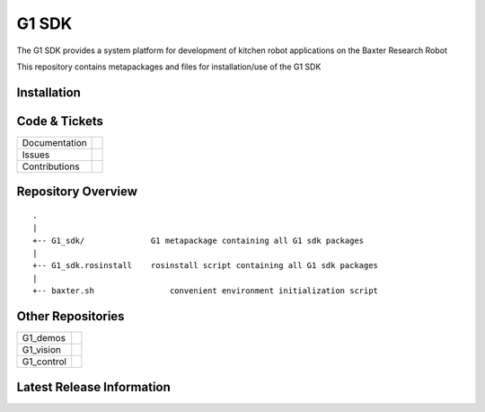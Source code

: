 G1 SDK
==============

The G1 SDK provides a system platform for development of kitchen robot applications on the Baxter Research Robot

This repository contains metapackages and files for installation/use of the G1 SDK

Installation
------------

Code & Tickets
--------------

+-----------------+----------------------------------------------------------------+
| Documentation   |                                                                |
+-----------------+----------------------------------------------------------------+
| Issues          |                                                                |
+-----------------+----------------------------------------------------------------+
| Contributions   |                                                                |
+-----------------+----------------------------------------------------------------+

Repository Overview
--------------------------

::

     .
     |
     +-- G1_sdk/              G1 metapackage containing all G1 sdk packages
     |
     +-- G1_sdk.rosinstall    rosinstall script containing all G1 sdk packages
     |
     +-- baxter.sh                convenient environment initialization script


Other Repositories
-------------------------
+------------------+-----------------------------------------------------+
| G1_demos         |                                                     |
+------------------+-----------------------------------------------------+
| G1_vision        |                                                     |
+------------------+-----------------------------------------------------+
| G1_control       |                                                     |
+------------------+-----------------------------------------------------+

Latest Release Information
--------------------------
